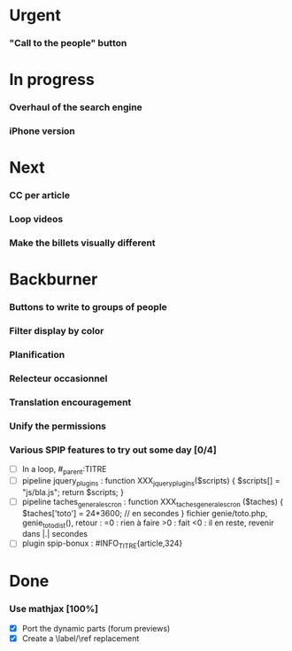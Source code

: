 * Urgent
*** "Call to the people" button
* In progress
*** Overhaul of the search engine
*** iPhone version
* Next
*** CC per article
*** Loop videos
*** Make the billets visually different
* Backburner
*** Buttons to write to groups of people
*** Filter display by color
*** Planification
*** Relecteur occasionnel
*** Translation encouragement
*** Unify the permissions
*** Various SPIP features to try out some day [0/4]
- [ ] In a loop, #_parent:TITRE
- [ ] pipeline jquery_plugins : function XXX_jquery_plugins($scripts) {
  $scripts[] = "js/bla.js"; return $scripts; }
- [ ] pipeline taches_generales_cron : function
  XXX_taches_generales_cron ($taches) { $taches['toto'] = 24*3600; // en
  secondes } fichier genie/toto.php, genie_toto_dist(), retour : =0 :
  rien à faire >0 : fait <0 : il en reste, revenir dans |.| secondes
- [ ] plugin spip-bonux : #INFO_TITRE{article,324}

* Done
*** Use mathjax [100%]
- [X] Port the dynamic parts (forum previews)
- [X] Create a \label/\ref replacement
